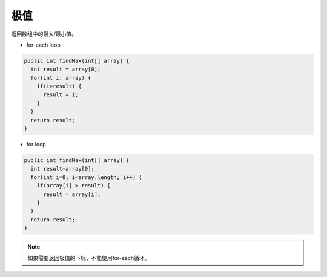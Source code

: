 极值
==========
返回数组中的最大/最小值。

- for-each loop
.. code-block:: java

  public int findMax(int[] array) {
    int result = array[0];
    for(int i: array) {
      if(i>result) {
        result = i;
      }
    }
    return result;
  }

- for loop
.. code-block:: java

  public int findMax(int[] array) {
    int result=array[0];
    for(int i=0; i<array.length; i++) {
      if(array[i] > result) {
        result = array[i];
      }
    }
    return result;
  }

.. note::

  如果需要返回极值的下标，不能使用for-each循环。

